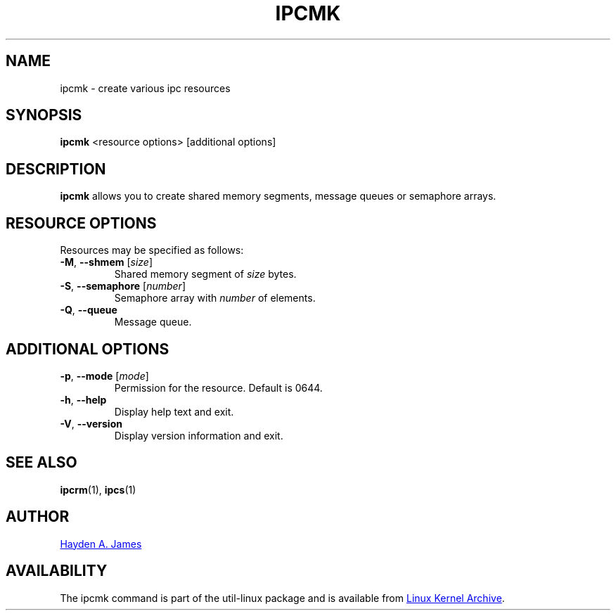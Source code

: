 .\" Copyright 2008 Hayden A. James (hayden.james@gmail.com)
.\" May be distributed under the GNU General Public License
.TH IPCMK "1" "September 2011" "util-linux" "User Commands"
.SH "NAME"
ipcmk \- create various ipc resources
.SH "SYNOPSIS"
.B ipcmk
<resource options>
[additional options]
.SH "DESCRIPTION"
.B ipcmk
allows you to create shared memory segments, message queues or semaphore arrays.
.SH "RESOURCE OPTIONS"
.TP
Resources may be specified as follows:
.TP
\fB\-M\fR, \fB\-\-shmem\fR [\fIsize\fR]
Shared memory segment of
.I size
bytes.
.TP
\fB\-S\fR, \fB\-\-semaphore\fR [\fInumber\fR]
Semaphore array with
.I number
of elements.
.TP
\fB\-Q\fR, \fB\-\-queue\fR
Message queue.
.SH "ADDITIONAL OPTIONS"
.TP
\fB\-p\fR, \fB\-\-mode\fR [\fImode\fR]
Permission for the resource. Default is 0644.
.TP
\fB\-h\fR, \fB\-\-help\fR
Display help text and exit.
.TP
\fB\-V\fR, \fB\-\-version\fR
Display version information and exit.
.PP
.SH "SEE ALSO"
.BR ipcrm (1),
.BR ipcs (1)
.SH "AUTHOR"
.MT hayden.james@gmail.com
Hayden A. James
.ME
.SH "AVAILABILITY"
The ipcmk command is part of the util-linux package and is available from
.UR ftp://\:ftp.kernel.org\:/pub\:/linux\:/utils\:/util-linux/
Linux Kernel Archive
.UE .
